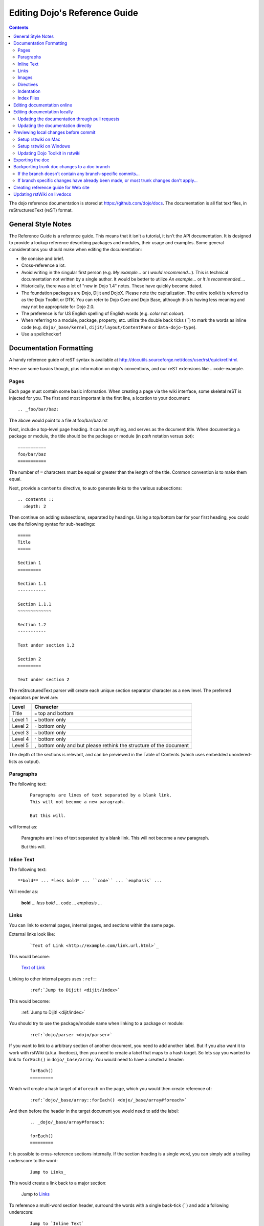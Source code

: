 .. _developer/metadoc:

==============================
Editing Dojo's Reference Guide
==============================

.. contents ::
  :depth: 2

The dojo reference documentation is stored at https://github.com/dojo/docs.  The documentation is all flat text files, 
in reStructuredText (reST) format.

General Style Notes
===================

The Reference Guide is a reference guide.  This means that it isn't a tutorial, it isn't the API documentation.  It is 
designed to provide a lookup reference describing packages and modules, their usage and examples.  Some general 
considerations you should make when editing the documentation:

* Be concise and brief.

* Cross-reference a lot.

* Avoid writing in the singular first person (e.g. *My example...* or *I would recommend...*).  This is technical 
  documentation not written by a single author.  It would be better to utilize *An example...* or *It is 
  recommended...*.

* Historically, there was a lot of "new in Dojo 1.4" notes.  These have quickly become dated.

* The foundation packages are Dojo, Dijit and DojoX.  Please note the capitalization.  The entire toolkit is referred 
  to as the Dojo Toolkit or DTK.  You can refer to Dojo Core and Dojo Base, although this is having less meaning and 
  may not be appropriate for Dojo 2.0.

* The preference is for US English spelling of English words (e.g. *color* not *colour*).

* When referring to a module, package, property, etc. utilize the double back ticks (\`\`) to mark the words as inline 
  code (e.g. ``dojo/_base/kernel``, ``dijit/layout/ContentPane`` or ``data-dojo-type``).

* Use a spellchecker!

Documentation Formatting
========================

A handy reference guide of reST syntax is available at http://docutils.sourceforge.net/docs/user/rst/quickref.html.

Here are some basics though, plus information on dojo's conventions, and our reST extensions like .. code-example.

Pages
-----

Each page must contain some basic information. When creating a page via the wiki interface, some skeletal reST is 
injected for you. The first and most important is the first line, a location to your document::

    .. _foo/bar/baz:

The above would point to a file at foo/bar/baz.rst

Next, include a top-level page heading. It can be anything, and serves as the document title. When documenting a 
package or module, the title should be the package or module (in *path* notation versus *dot*)::

    ===========
    foo/bar/baz
    ===========

The number of ``=`` characters must be equal or greater than the length of the title.  Common convention is to make 
them equal.

Next, provide a ``contents`` directive, to auto generate links to the various subsections::

    .. contents ::
      :depth: 2

Then continue on adding subsections, separated by headings. Using a top/bottom bar for your first heading, you could 
use the following syntax for sub-headings::

    =====
    Title
    =====

    Section 1
    =========

    Section 1.1
    -----------

    Section 1.1.1
    ~~~~~~~~~~~~~

    Section 1.2
    -----------

    Text under section 1.2

    Section 2
    =========

    Text under section 2

The reStructuredText parser will create each unique section separator character as a new level.  The preferred 
separators per level are:

======= ========================================
Level   Character
======= ========================================
Title   ``=`` top and bottom
Level 1 ``=`` bottom only
Level 2 ``-`` bottom only
Level 3 ``~`` bottom only
Level 4 ``'`` bottom only
Level 5 ``,`` bottom only and but please rethink 
        the structure of the document
======= ========================================

The depth of the sections is relevant, and can be previewed in the Table of Contents (which uses embedded 
unordered-lists as output).

Paragraphs
----------

The following text:

  ::

    Paragraphs are lines of text separated by a blank link.
    This will not become a new paragraph.

    But this will.

will format as:

  Paragraphs are lines of text separated by a blank link.
  This will not become a new paragraph.

  But this will.

Inline Text
-----------

The following text::

    **bold** ... *less bold* ... ``code`` ... `emphasis` ...

Will render as:

    **bold** ... *less bold* ... ``code`` ... `emphasis` ...


Links
-----

You can link to external pages, internal pages, and sections within the same page.

External links look like:

  ::

    `Text of Link <http://example.com/link.url.html>`_

This would become:

  `Text of Link <http://example.com/link.url.html>`_

Linking to other internal pages uses ``:ref:``:

  ::

    :ref:`Jump to Dijit! <dijit/index>`

This would become:

  :ref:`Jump to Dijit! <dijit/index>`

You should try to use the package/module name when linking to a package or module:

  ::

    :ref:`dojo/parser <dojo/parser>`

If you want to link to a arbitrary section of another document, you need to add another label.  But if you also want it to work with rstWiki (a.k.a. livedocs), then you need to create a label that maps to a hash target.  So lets say you wanted to link to ``forEach()`` in ``dojo/_base/array``.  You would need to have a created a header:

  ::

    forEach()
    =========

Which will create a hash target of ``#foreach`` on the page, which you would then create reference of:

  ::

    :ref:`dojo/_base/array::forEach() <dojo/_base/array#foreach>`

And then before the header in the target document you would need to add the label:

  ::

    .. _dojo/_base/array#foreach:

    forEach()
    =========

It is possible to cross-reference sections internally. If the section heading is a single word, you can simply 
add a trailing underscore to the word:

  ::

    Jump to Links_

This would create a link back to a major section:

  Jump to Links_

To reference a multi-word section header, surround the words with a single back-tick (`````) and add a following 
underscore:

  ::

    Jump to `Inline Text`_

Would result in:

  Jump to `Inline Text`_

Note that links are case insensitive. It is not possible to have two headings with the same wording, even if under  
different subheadings.

Images
------

Images can be referenced by an ``image`` directive::

  .. image :: pathtoimage.png

The location is relative::

  .. image :: /logo.png
  .. image :: logo.png

The former will look for an image in the root of the document tree, whereas the latter will look for an image in the 
current directory.

*Note:* When the guide is rendered for the official website, the documentation area is only 630 pixels wide, so while 
your image may fit appropriately on rstWiki/livedocs, it will overrun on the official website.

Directives
----------

rstWiki ships with a ``dojo.py`` collection of custom directives in addition to the standard formatting directives 
above. There 3 styles of code formatting names, shorthanded to ``js``, ``html``, and ``css``

To define a block of any of those type code snippets, include the following::

  .. js ::

    alert('this is code')

This will produce output like:

.. js ::

  alert('this is code')

Similarly for ``css`` and ``html``

.. css ::

  @import "/foo/bar/baz.css";
  #main { color: red }

.. html ::

  <div id="foobar"></div>

These three block types can be embedded in a ``code-example`` directive, which will produce a live/runnable example::

    .. code-example ::

        The Text between the blocks just renders inline.

        .. js ::

            require(["dojo/main", "dojo/ready"], function(dojo, ready){
                ready(function(){
                    alert("WE RAN");
                    dojo.byId("bar").innerHTML = "#winning";
                })

            });

        You don't have to put words about the subsections, but you can

        .. html ::

            <p id="bar">Test?</p>

        .. css ::

            #bar { color:green; }

The above example will produce

.. code-example ::

    The Text between the blocks just renders inline.

    .. js ::

        require(["dojo/main", "dojo/ready"], function(dojo, ready){
            ready(function(){
                alert("WE RAN");
                dojo.byId("bar").innerHTML = "#winning";
            })

        });

    You don't have to put words about the subsections, but you can

    .. html ::

        <p id="bar">Test?</p>

    .. css ::

        #bar { color:green; }

Indentation
-----------
reST is whitespace sensitive, like most python things. All `directives`_ need consistent indention.

The following text:

    ::

        .. js ::

            alert("I am 4 spaces indented from the first . in the previous directive");

        I align with the previous directive, and am not included in it.

        * list item 1
            * list item 1.1
            * list item 1.2
        * list item 2
            * list item 2.1
                * list item 2.1.1
        * list item 3

produces:

    .. js ::

        alert("I am 4 spaces indented from the first . in the previous directive");

    I align with the previous directive, and am not included in it.

    * list item 1
        * list item 1.1
        * list item 1.2
    * list item 2
        * list item 2.1
            * list item 2.1.1
    * list item 3


Unlike Dojo Toolkit, the docs use 4 spaces for indention, so please do not mix spaces/tabs.

Index Files
-----------

Most files can map directly to a/b/c.rst == a.b.c pages. Some, however, would have conflicting filenames if placed on a case-sensitive filesystem. Consider the following 3 files::

    dijit/Tree.rst
    dijit/tree.rst
    dijit/tree/subpage.rst

In JavaScript it is perfectly legal to have both a ``dijit.Tree`` and ``dijit.tree`` object, though when extracted into a case sensitive filesystem, only one of ``Tree.rst`` and ``tree.rst`` survive.

The solution in this case is the use an ``index`` file. Classes win, namespaces get the ``index``. The above example should be moved/fixed to become::

    dijit/Tree.rst
    dijit/tree/index.rst
    dijit/tree/subpage.rst

Documents linking to the Class would do so with a normal link::

    :ref:`Checkout the Tree Class <dijit/Tree>`

But documents linking to additional ``dijit.tree`` namespace information would link to the index::

    :ref:`More about dijit.tree <dijit/tree/index>`

**note:** some existing files may not follow this pattern consistently, though all current namespace/file conflicts 
have been resolved. New files added should follow this pattern.

**note:** the wiki attempts to discover ``index.rst`` files automatically and does not include them in the breadcrumb 
[currently] unless explicitly linked to. This could cause pages to link properly in the wiki but not in export. 
FIXME/confusing


Editing documentation online
============================

You can edit the documentation online, through http://livedocs.dojotoolkit.org (previously docs.dojocampus.org).
Changes will be pushed upstream to the master git repository.

Alternately, you can edit online through the github interface:

   1. Go to https://github.com/dojo/docs
   2. Select a file
   3. Click "Edit this file" or "Fork and edit this file"

If you don't have write permission into the dojo/docs github repository, this will create a fork of the dojo/docs
github repository.   After you have edited files in your fork, you can submit a push request to have your patch
integrated into the github repository.


Editing documentation locally
=============================

As an alternative to editing documentation online, you can clone the documentation repository from github, and edit it 
locally, pushing the changes back to github when you are finished.  If you don't have write permission on the github 
dojo/docs repository you can submit a pull request.

This strategy is ideal for large changes,
since you can use your favorite text editor / IDE to manage the files, and preview the content before committing it
(see next section for info on previewing).


Updating the documentation through pull requests
------------------------------------------------
If you don't have write permission on the github dojo/docs repository then follow these steps.

 * create a github fork of the dojo/docs github repo by pressing fork button on https://github.com/dojo/docs
 * create local fork of your github fork: git clone git@github.com:yourusername/docs.git
 * if working on a branch:  git checkout -b 1.7
 * edit and fix some files
 * git commit -a -m "typo in dijit/Button"
 * git push (sends changes to your github account)
 * open pull request on your github account to send your changes to
   upstream's master

If the upstream dojo/docs have changed then you will have to do some
merging and rebasing in your repository (after you've commited your changes):

 * git pull --rebase

Updating the documentation directly
-----------------------------------
If you do have write permission on the github dojo/docs repository then follow these steps:

 * create local fork of dojo/docs: git clone git@github.com:dojo/docs.git
 * if working on a branch:  git checkout -b 1.7
 * edit and fix some files
 * git commit -a -m "typo in dijit/Button"
 * git push

If the upstream dojo/docs have changed then you will have to do some
merging and rebasing in your repository (after you've commited your changes):

 * git pull --rebase

Previewing local changes before commit
======================================
In order to test your documentation changes, you should run rstwiki, the tool at http://livedocs.dojotoolkit.org,
locally, against your clone of the documentation repository.
In this case you will disable automatic commit and push to github.

Running rstwiki locally will allow you to make sure that code examples work and
to confirm the reST formatting of your files.

Alternately, you can do an export of the doc, as explained in the "Exporting the doc" section below.
However, that is not recommended since it takes a long time to build all the documentation.

Setup rstwiki on Mac
--------------------

Follow these instructions to setup on mac or another UNIX box:

1. Clone `rstwiki` somewhere

    ::

        $ cd ~/
        $ git clone git@github.com:phiggins42/rstwiki.git

    If you'd like to participate in the development of rstwiki itself (UI, backend, etc), ask for write permission on 
    that repo.

2. Install required python things (tested w/ Python 2.6 & 2.7)

    ::

        $ easy_install cheetah cherrypy docutils pygments gitdb==0.5.2 gitpython

3. Update submodules / dojo

    ::

        $ cd rstwiki
        $ git submodule init && git submodule update

4. Create wiki.conf

    Copy local.sample.conf to wiki.conf.   Edit and adjust paths.
    For this example, we'll set wiki.root to point to a dojodocs git clone, eg:

    ::

        [wiki]
        root = "/home/me/rstwiki/dojodocs"

5. Clone the "Dojo Docs" repository into that path

    ::

        $ cd ~/rstwiki
        $ git clone git@github.com:dojo/docs.git dojodocs

6. Run rstwiki

    ::

        $ export LC_CTYPE=""
        $ mkdir /tmp/rstwiki_sessions
        $ ./wiki.py

    A server should be listening on local port "4200". Point your web browser there. rstwiki will be a live preview of 
    files on disk, following a simple wiki format of a/b/c -> a/b/c.rst, with the exception of a/b/ -> a/b/index.rst 
    and a/b -> a/b.rst ...

Setup rstwiki on Windows
------------------------

Follow the general instructions above, but with these changes/notes:

  - If you have not installed ez_setup.py you will need to find it, download it and run it.

  - The %TMP% directory is not used for rstwiki_sessions. It seems to be hardcoded to c:\\tmp so you need to create 
    c:\\tmp\\rstwiki_sessions

  - I had to modify wiki.py to change

    ::

        sys.path.append(os.path.join(os.path.dirname(__file__), "_templates", "templates"))

    to

    ::

       sys.path.append(os.path.join(os.path.dirname(__file__), "templates"))

Updating Dojo Toolkit in rstwiki
--------------------------------

rstwiki has a checkout of the dojotoolkit from our github repo, managed as submodules. You can occasionally update this 
by calling:

::

    $ cd ~/rstwiki
    $ git submodule foreach git pull origin master
    $ git commit -a -m "update dojo to latest trunk"
    $ git push


Or you can replace the dijit/ dojox/ dojo/ and util/ folders with [links to] an svn checkout,
which would reflect a more recent "trunk".
(In that case, put them back to the originals before trying the commands above)

There is a `docs` namespace in rstwiki/_static/, and a build profile. This is used for both the wiki and the eventual 
reference-guide export.

Exporting the doc
=================

To create the HTML version of the documentation from the RST files, do

::

  $ cd rstwiki/export
  $ export LC_CTYPE=""
  $ mkdir build

If your documentation is in a non-standard place, first edit the makefile.   Search for "dojodocs" and replace it with 
the proper path.   Then:

::

  $ make data html

Look in build/warnings.txt for error/warning messages, such as misformatted tables or broken links.

Exporting the doc is necessary to put it on the dojotoolkit.org website, and it also generates a report about
errors/warnings in the documentation, which is useful for fixing problems.

Backporting trunk doc changes to a doc branch
=============================================

Normally in git you merge from the version branch (ex: 1.7) into the master (aka trunk).   However, with our 
documentation, at least for 1.7, we've been making all changes initially on   master, and then backporting the relevant 
ones to the 1.7 branch.    This is partly because the web interface (livedocs.dojotoolkit.org) checks into the trunk.

So these are instructions about how to copy relevant changes from the master (aka trunk) into a version branch.   They 
assume a local clone of the github docs repository, created by:

::

    $ git clone git@github.com:dojo/docs

First, get the latest doc on the trunk:

::

  $ cd [path to documentation]
  $ git pull

Then, follow one of the two paths below.

If the branch doesn't contain any branch-specific commits...
------------------------------------------------------------

Assuming that no changes have been made on the 1.7/ branch ever, other than copying commits from the trunk, the easiest 
way to "merge" trunk changes to the branch (according to 
http://stackoverflow.com/questions/1994463/how-to-cherry-pick-a-range-of-commits-and-merge-into-another-branch) is to 
do an interactive rebase:

::

  $ git checkout 1.7
  $ git rebase -i

This will bring up an editor with a list of commits, listing from oldest to newest.

Now, delete the lines for the commits that don't apply to the branch (i.e. new information about the 1.8 release).   
You can look up each commit on https://github.com/dojo/docs/commits/master to see the diff.  Then save the file and 
close the editor.

You can call

::

   $ git log

to check that the right changes were merged, plus check the files themselves.

Finally, push the branch changes on your local repository back to the master repository on github, and switch your 
local repository back to the trunk:

::

  $ git push
  $ git checkout master

If branch specific changes have already been made, or most trunk changes don't apply...
---------------------------------------------------------------------------------------

If someone has directly changed the 1.7 branch, or at some point when most of the changes to trunk don't need to be 
back ported, then should switch to using the cherry-pick command to merge, which is something like

::

  $ git checkout 1.7
  $ git cherry-pick -x commit1
  $ git cherry-pick -x commit2
  $ git cherry-pick -x commit3

commit1 should be the oldest, and commit3 should be the newest.

The -x flag is important to link the new commit with the old commit, for reference.   It adds a message to the new 
commit like "cherry picked from commit ...".

Starting with git 1.7.7.3 you can specify a range of commits to the cherry-pick command:

::

  $ git cherry-pick -x commit0..commit2

This syntax will *not* merge commit0, it starts at the commit *after* commit0.

Caution: once we run cherry-pick on the branch we can't go back to using rebase for merging changes.

Creating reference guide for Web site
=====================================

1. ``git clone --recursive git@github.com:phiggins42/rstwiki.git`` (recursive is important, build will not work if  
   submodules are not checked out)

2. Inside there, ``git clone git@github.com:dojo/docs.git dojodocs`` (edit the Makefile in ``export`` if you want these 
   docs to come from somewhere else)

3. Go into ``dojodocs`` and ``git checkout 1.7`` (or whatever the latest RELEASE branch is; this repo tracks trunk by 
   default!)

4. Go into each of ``_static/{dojo,dijit,dojox,util}`` and ``git checkout 1.7.1`` (or whatever the latest RELEASE 
   version of DTK is; rstwiki tracks some version of trunk by default!)  Also it maybe more appropriate to copy in 
   an SVN copy of DTK, as ``svn:external`` links are not mirrored on GitHub.  In particular, you will not have certain
   parts of DojoX available in version 1.8 and later if you just use the GitHub mirror.

5. ``cd export``

6. Edit ``Makefile`` to contain the correct Dojo version

7. ``mkdir build``

8. ``export LC_CTYPE=""`` (this is necessary because if LC_CTYPE="UTF8", the build fails immediately)

9. ``make clean dojo data html``

10. In the DTK repo, ``svn rm reference-guide/1.7 && svn ci -m "Replacing old reference guide"`` (noting that you 
    change it to the version of the documentation you actually built).

11. Move the ``export/build/html`` directory to ``reference-guide/1.7`` in the DTK repo

12. ``svn add reference-guide && svn ci -m "Adding new reference guide"``

13. Done, finally!

Updating rstWiki on livedocs
============================

Note: this is in ``tmpdocs.dojotoolkit.org`` on the fileserver at the moment. When it moves, init.d and apache2 conf 
need to be updated.

1. Make whatever changes you need to the repo at https://github.com/phiggins42/rstwiki

2. ``sudo -u website git pull && sudo -u website git submodule update`` on the server to retrieve the update

3. ``cd _static && sudo -u website ./build.sh`` if any CSS or JS changes were made

4. ``sudo /etc/init.d/rstwiki restart`` to pick up any Python changes

